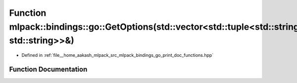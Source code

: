 .. _exhale_function_namespacemlpack_1_1bindings_1_1go_1a1ec8fec2ae7384b5cdd3a3ee2da53f6d:

Function mlpack::bindings::go::GetOptions(std::vector<std::tuple<std::string, std::string>>&)
=============================================================================================

- Defined in :ref:`file__home_aakash_mlpack_src_mlpack_bindings_go_print_doc_functions.hpp`


Function Documentation
----------------------


.. doxygenfunction:: mlpack::bindings::go::GetOptions(std::vector<std::tuple<std::string, std::string>>&)

